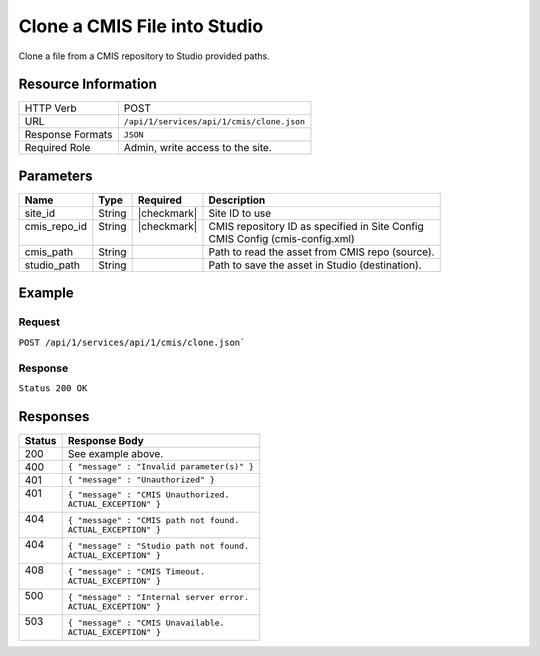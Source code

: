 .. _crafter-studio-api-cmis-clone:

=============================
Clone a CMIS File into Studio
=============================

Clone a file from a CMIS repository to Studio provided paths.

--------------------
Resource Information
--------------------

+----------------------------+-------------------------------------------------------------------+
|| HTTP Verb                 || POST                                                             |
+----------------------------+-------------------------------------------------------------------+
|| URL                       || ``/api/1/services/api/1/cmis/clone.json``                        |
+----------------------------+-------------------------------------------------------------------+
|| Response Formats          || ``JSON``                                                         |
+----------------------------+-------------------------------------------------------------------+
|| Required Role             || Admin, write access to the site.                                 |
+----------------------------+-------------------------------------------------------------------+

----------
Parameters
----------

+---------------+-------------+---------------+--------------------------------------------------+
|| Name         || Type       || Required     || Description                                     |
+===============+=============+===============+==================================================+
|| site_id      || String     || |checkmark|  || Site ID to use                                  |
+---------------+-------------+---------------+--------------------------------------------------+
|| cmis_repo_id || String     || |checkmark|  || CMIS repository ID as specified in Site Config  |
||              ||            ||              || CMIS Config (cmis-config.xml)                   |
+---------------+-------------+---------------+--------------------------------------------------+
|| cmis_path    || String     ||              || Path to read the asset from CMIS repo (source). |
+---------------+-------------+---------------+--------------------------------------------------+
|| studio_path  || String     ||              || Path to save the asset in Studio (destination). |
+---------------+-------------+---------------+--------------------------------------------------+

-------
Example
-------

^^^^^^^
Request
^^^^^^^

``POST /api/1/services/api/1/cmis/clone.json```

.. code-block:: json
  :linenos:

  {
        "site_id" : "mySite",
	"cmis_repo_id" : "myCMISRepo",
	"cmis_path" : "...",
	"studio_path" : "..."
  }

^^^^^^^^
Response
^^^^^^^^

``Status 200 OK``

.. code-block:: json
  :linenos:

  {
        "message" : "OK"
  }

---------
Responses
---------

+---------+---------------------------------------------------+
|| Status || Response Body                                    |
+=========+===================================================+
|| 200    || See example above.                               |
+---------+---------------------------------------------------+
|| 400    || ``{ "message" : "Invalid parameter(s)" }``       |
+---------+---------------------------------------------------+
|| 401    || ``{ "message" : "Unauthorized" }``               |
+---------+---------------------------------------------------+
|| 401    || ``{ "message" : "CMIS Unauthorized.``            |
||        || ``ACTUAL_EXCEPTION" }``                          |
+---------+---------------------------------------------------+
|| 404    || ``{ "message" : "CMIS path not found.``          |
||        || ``ACTUAL_EXCEPTION" }``                          |
+---------+---------------------------------------------------+
|| 404    || ``{ "message" : "Studio path not found.``        |
||        || ``ACTUAL_EXCEPTION" }``                          |
+---------+---------------------------------------------------+
|| 408    || ``{ "message" : "CMIS Timeout.``                 |
||        || ``ACTUAL_EXCEPTION" }``                          |
+---------+---------------------------------------------------+
|| 500    || ``{ "message" : "Internal server error.``        |
||        || ``ACTUAL_EXCEPTION" }``                          |
+---------+---------------------------------------------------+
|| 503    || ``{ "message" : "CMIS Unavailable.``             |
||        || ``ACTUAL_EXCEPTION" }``                          |
+---------+---------------------------------------------------+
